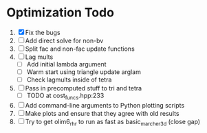* Optimization Todo
  1. [X] Fix the bugs
  2. [ ] Add direct solve for non-bv
  3. [ ] Split fac and non-fac update functions
  4. [ ] Lag mults
     - [ ] Add initial lambda argument
     - [ ] Warm start using triangle update arglam
     - [ ] Check lagmults inside of tetra
  5. [ ] Pass in precomputed stuff to tri and tetra
     - [ ] TODO at cost_funcs.hpp:233
  6. [ ] Add command-line arguments to Python plotting scripts
  7. [ ] Make plots and ensure that they agree with old results
  8. [ ] Try to get olim6_rhr to run as fast as basic_marcher_3d
     (close gap)
